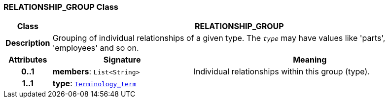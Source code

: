 === RELATIONSHIP_GROUP Class

[cols="^1,3,5"]
|===
h|*Class*
2+^h|*RELATIONSHIP_GROUP*

h|*Description*
2+a|Grouping of individual relationships of a given type. The `_type_` may have values like 'parts', 'employees' and so on.

h|*Attributes*
^h|*Signature*
^h|*Meaning*

h|*0..1*
|*members*: `List<String>`
a|Individual relationships within this group (type).

h|*1..1*
|*type*: `link:/releases/BASE/{base_release}/foundation_types.html#_terminology_term_class[Terminology_term^]`
a|
|===
